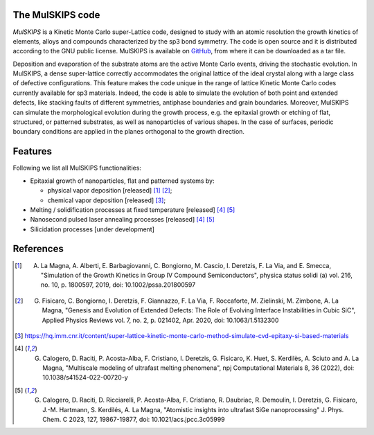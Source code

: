 The MulSKIPS code
=================

`MulSKIPS` is a Kinetic Monte Carlo super-Lattice code, designed to study with an atomic resolution
the growth kinetics of elements, alloys and compounds characterized by the sp3 bond symmetry.
The code is open source and it is distributed according to the GNU public license.
MulSKIPS is available on GitHub_, from where it can be downloaded as a tar file.

.. _GitHub: https://github.com/MulSKIPS/MulSKIPS

Deposition and evaporation of the substrate atoms are the active Monte Carlo events,
driving the stochastic evolution. In MulSKIPS, a dense super-lattice correctly
accommodates the original lattice of the ideal crystal along with a large class
of defective configurations. This feature makes the code unique in the range
of lattice Kinetic Monte Carlo codes currently available for sp3 materials.
Indeed, the code is able to simulate the evolution of both point and extended defects,
like stacking faults of different symmetries, antiphase boundaries and grain boundaries.
Moreover, MulSKIPS can simulate the morphological evolution during the growth process,
e.g. the epitaxial growth or etching of flat, structured, or patterned substrates,
as well as nanoparticles of various shapes.
In the case of surfaces, periodic boundary conditions are applied in the planes
orthogonal to the growth direction.

Features
========

Following we list all MulSKIPS functionalities:

* Epitaxial growth of nanoparticles, flat and patterned systems by:

  * physical vapor deposition [released] [1]_ [2]_;
  * chemical vapor deposition [released] [3]_;

* Melting / solidification processes at fixed temperature [released] [4]_ [5]_
* Nanosecond pulsed laser annealing processes [released] [4]_ [5]_
* Silicidation processes [under development]

References
==========

.. [1] A. La Magna, A. Alberti, E. Barbagiovanni, C. Bongiorno, M. Cascio, I. Deretzis, F. La Via, and E. Smecca, "Simulation of the Growth Kinetics in Group IV Compound Semiconductors", physica status solidi (a) vol. 216, no. 10, p. 1800597, 2019, doi: 10.1002/pssa.201800597
.. [2] G. Fisicaro, C. Bongiorno, I. Deretzis, F. Giannazzo, F. La Via, F. Roccaforte, M. Zielinski, M. Zimbone, A. La Magna, "Genesis and Evolution of Extended Defects: The Role of Evolving Interface Instabilities in Cubic SiC", Applied Physics Reviews vol. 7, no. 2, p. 021402, Apr. 2020, doi: 10.1063/1.5132300
.. [3] https://hq.imm.cnr.it/content/super-lattice-kinetic-monte-carlo-method-simulate-cvd-epitaxy-si-based-materials
.. [4] G. Calogero, D. Raciti, P. Acosta-Alba, F. Cristiano, I. Deretzis, G. Fisicaro, K. Huet, S. Kerdilès, A. Sciuto and A. La Magna, "Multiscale modeling of ultrafast melting phenomena", npj Computational Materials 8, 36 (2022), doi: 10.1038/s41524-022-00720-y
.. [5] G. Calogero, D. Raciti, D. Ricciarelli, P. Acosta-Alba, F. Cristiano, R. Daubriac, R. Demoulin, I. Deretzis, G. Fisicaro, J.-M. Hartmann, S. Kerdilés, A. La Magna, "Atomistic insights into ultrafast SiGe nanoprocessing" J. Phys. Chem. C 2023, 127, 19867-19877, doi: 10.1021/acs.jpcc.3c05999
